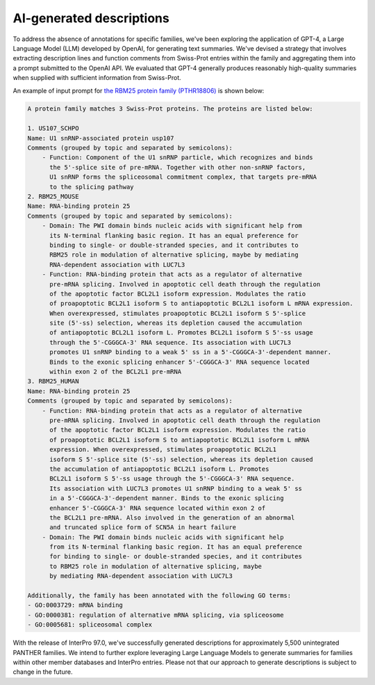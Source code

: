 #########################
AI-generated descriptions
#########################

To address the absence of annotations for specific families, we've been exploring 
the application of GPT-4, a Large Language Model (LLM) developed by OpenAI, 
for generating text summaries. We've devised a strategy that involves 
extracting description lines and function comments from Swiss-Prot entries 
within the family and aggregating them into a prompt submitted to the OpenAI API. 
We evaluated that GPT-4 generally produces reasonably high-quality summaries 
when supplied with sufficient information from Swiss-Prot. 

An example of input prompt for `the RBM25 protein family (PTHR18806) <https://www.ebi.ac.uk/interpro/entry/panther/PTHR18806/>`_ is shown below:

.. code-block:: text

    A protein family matches 3 Swiss-Prot proteins. The proteins are listed below:

    1. US107_SCHPO
    Name: U1 snRNP-associated protein usp107
    Comments (grouped by topic and separated by semicolons):
        - Function: Component of the U1 snRNP particle, which recognizes and binds 
          the 5'-splice site of pre-mRNA. Together with other non-snRNP factors, 
          U1 snRNP forms the spliceosomal commitment complex, that targets pre-mRNA 
          to the splicing pathway
    2. RBM25_MOUSE
    Name: RNA-binding protein 25
    Comments (grouped by topic and separated by semicolons):
        - Domain: The PWI domain binds nucleic acids with significant help from 
          its N-terminal flanking basic region. It has an equal preference for 
          binding to single- or double-stranded species, and it contributes to 
          RBM25 role in modulation of alternative splicing, maybe by mediating 
          RNA-dependent association with LUC7L3
        - Function: RNA-binding protein that acts as a regulator of alternative 
          pre-mRNA splicing. Involved in apoptotic cell death through the regulation 
          of the apoptotic factor BCL2L1 isoform expression. Modulates the ratio 
          of proapoptotic BCL2L1 isoform S to antiapoptotic BCL2L1 isoform L mRNA expression. 
          When overexpressed, stimulates proapoptotic BCL2L1 isoform S 5'-splice 
          site (5'-ss) selection, whereas its depletion caused the accumulation 
          of antiapoptotic BCL2L1 isoform L. Promotes BCL2L1 isoform S 5'-ss usage 
          through the 5'-CGGGCA-3' RNA sequence. Its association with LUC7L3 
          promotes U1 snRNP binding to a weak 5' ss in a 5'-CGGGCA-3'-dependent manner. 
          Binds to the exonic splicing enhancer 5'-CGGGCA-3' RNA sequence located 
          within exon 2 of the BCL2L1 pre-mRNA
    3. RBM25_HUMAN
    Name: RNA-binding protein 25
    Comments (grouped by topic and separated by semicolons):
        - Function: RNA-binding protein that acts as a regulator of alternative 
          pre-mRNA splicing. Involved in apoptotic cell death through the regulation 
          of the apoptotic factor BCL2L1 isoform expression. Modulates the ratio 
          of proapoptotic BCL2L1 isoform S to antiapoptotic BCL2L1 isoform L mRNA 
          expression. When overexpressed, stimulates proapoptotic BCL2L1 
          isoform S 5'-splice site (5'-ss) selection, whereas its depletion caused 
          the accumulation of antiapoptotic BCL2L1 isoform L. Promotes 
          BCL2L1 isoform S 5'-ss usage through the 5'-CGGGCA-3' RNA sequence. 
          Its association with LUC7L3 promotes U1 snRNP binding to a weak 5' ss 
          in a 5'-CGGGCA-3'-dependent manner. Binds to the exonic splicing 
          enhancer 5'-CGGGCA-3' RNA sequence located within exon 2 of 
          the BCL2L1 pre-mRNA. Also involved in the generation of an abnormal 
          and truncated splice form of SCN5A in heart failure
        - Domain: The PWI domain binds nucleic acids with significant help 
          from its N-terminal flanking basic region. It has an equal preference 
          for binding to single- or double-stranded species, and it contributes 
          to RBM25 role in modulation of alternative splicing, maybe 
          by mediating RNA-dependent association with LUC7L3

    Additionally, the family has been annotated with the following GO terms:
    - GO:0003729: mRNA binding
    - GO:0000381: regulation of alternative mRNA splicing, via spliceosome
    - GO:0005681: spliceosomal complex

With the release of InterPro 97.0, we've successfully generated descriptions 
for approximately 5,500 unintegrated PANTHER families. We intend to further explore 
leveraging Large Language Models to generate summaries for families 
within other member databases and InterPro entries. 
Please not that our approach to generate descriptions is subject to change in the future.